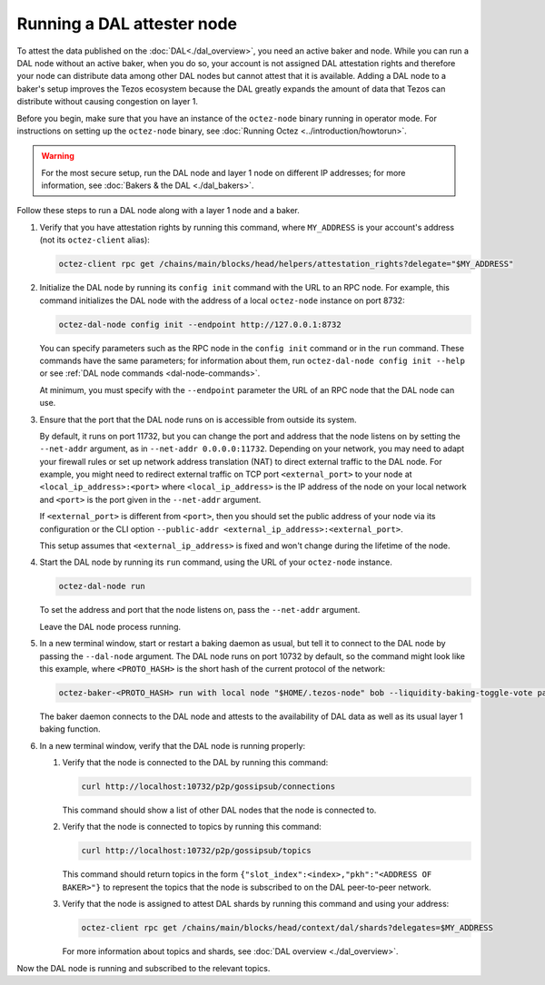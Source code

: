 Running a DAL attester node
===========================

To attest the data published on the :doc:`DAL<./dal_overview>`, you need an active baker and node.
While you can run a DAL node without an active baker, when you do so, your account is not assigned DAL attestation rights and therefore your node can distribute data among other DAL nodes but cannot attest that it is available.
Adding a DAL node to a baker's setup improves the Tezos ecosystem because the DAL greatly expands the amount of data that Tezos can distribute without causing congestion on layer 1.

Before you begin, make sure that you have an instance of the ``octez-node`` binary running in operator mode.
For instructions on setting up the ``octez-node`` binary, see :doc:`Running Octez <../introduction/howtorun>`.

.. warning::

   For the most secure setup, run the DAL node and layer 1 node on different IP addresses; for more information, see :doc:`Bakers & the DAL <./dal_bakers>`.

Follow these steps to run a DAL node along with a layer 1 node and a baker.

#. Verify that you have attestation rights by running this command, where ``MY_ADDRESS`` is your account's address (not its ``octez-client`` alias):

   .. code-block:: shell

      octez-client rpc get /chains/main/blocks/head/helpers/attestation_rights?delegate="$MY_ADDRESS"

#. Initialize the DAL node by running its ``config init`` command with the URL to an RPC node.
   For example, this command initializes the DAL node with the address of a local ``octez-node`` instance on port 8732:

   .. code-block:: shell

      octez-dal-node config init --endpoint http://127.0.0.1:8732

   You can specify parameters such as the RPC node in the ``config init`` command or in the ``run`` command.
   These commands have the same parameters; for information about them, run ``octez-dal-node config init --help`` or see :ref:`DAL node commands <dal-node-commands>`.

   At minimum, you must specify with the ``--endpoint`` parameter the URL of an RPC node that the DAL node can use.

#. Ensure that the port that the DAL node runs on is accessible from outside its system.

   By default, it runs on port 11732, but you can change the port and address that the node listens on by setting the ``--net-addr`` argument, as in ``--net-addr 0.0.0.0:11732``.
   Depending on your network, you may need to adapt your firewall rules or set up network address translation (NAT) to direct external traffic to the DAL node.
   For example, you might need to redirect external traffic on TCP port ``<external_port>`` to your node at ``<local_ip_address>:<port>`` where ``<local_ip_address>`` is the IP address of the node on your local network and ``<port>`` is the port given in the ``--net-addr`` argument.

   If ``<external_port>`` is different from ``<port>``, then you should set the public address of your node via its configuration or the CLI option ``--public-addr <external_ip_address>:<external_port>``.

   This setup assumes that ``<external_ip_address>`` is fixed and won't change during the lifetime of the node.

#. Start the DAL node by running its ``run`` command, using the URL of your ``octez-node`` instance.

   .. code-block:: shell

      octez-dal-node run

   To set the address and port that the node listens on, pass the ``--net-addr`` argument.

   Leave the DAL node process running.

#. In a new terminal window, start or restart a baking daemon as usual, but tell it to connect to the DAL node by passing the ``--dal-node`` argument.
   The DAL node runs on port 10732 by default, so the command might look like this example, where ``<PROTO_HASH>`` is the short hash of the current protocol of the network:

   .. code-block:: shell

      octez-baker-<PROTO_HASH> run with local node "$HOME/.tezos-node" bob --liquidity-baking-toggle-vote pass --dal-node http://127.0.0.1:10732

   The baker daemon connects to the DAL node and attests to the availability of DAL data as well as its usual layer 1 baking function.

#. In a new terminal window, verify that the DAL node is running properly:

   #. Verify that the node is connected to the DAL by running this command:

      .. code-block:: shell

         curl http://localhost:10732/p2p/gossipsub/connections

      This command should show a list of other DAL nodes that the node is connected to.

   #. Verify that the node is connected to topics by running this command:

      .. code-block:: shell

         curl http://localhost:10732/p2p/gossipsub/topics

      This command should return topics in the form ``{"slot_index":<index>,"pkh":"<ADDRESS OF BAKER>"}`` to represent the topics that the node is subscribed to on the DAL peer-to-peer network.

   #. Verify that the node is assigned to attest DAL shards by running this command and using your address:

      .. code-block:: shell

         octez-client rpc get /chains/main/blocks/head/context/dal/shards?delegates=$MY_ADDRESS

      For more information about topics and shards, see :doc:`DAL overview <./dal_overview>`.

Now the DAL node is running and subscribed to the relevant topics.
